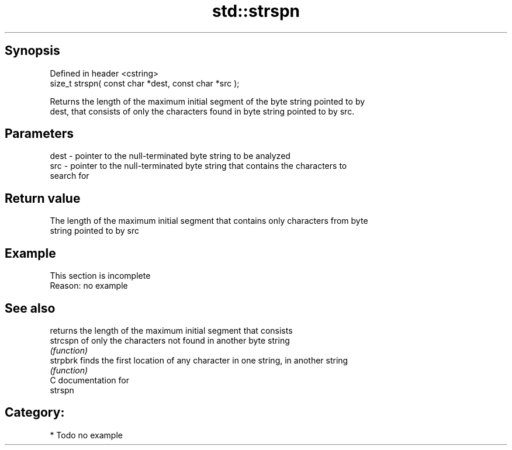 .TH std::strspn 3 "Jun 28 2014" "2.0 | http://cppreference.com" "C++ Standard Libary"
.SH Synopsis
   Defined in header <cstring>
   size_t strspn( const char *dest, const char *src );

   Returns the length of the maximum initial segment of the byte string pointed to by
   dest, that consists of only the characters found in byte string pointed to by src.

.SH Parameters

   dest - pointer to the null-terminated byte string to be analyzed
   src  - pointer to the null-terminated byte string that contains the characters to
          search for

.SH Return value

   The length of the maximum initial segment that contains only characters from byte
   string pointed to by src

.SH Example

    This section is incomplete
    Reason: no example

.SH See also

           returns the length of the maximum initial segment that consists
   strcspn of only the characters not found in another byte string
           \fI(function)\fP 
   strpbrk finds the first location of any character in one string, in another string
           \fI(function)\fP 
   C documentation for
   strspn

.SH Category:

     * Todo no example
